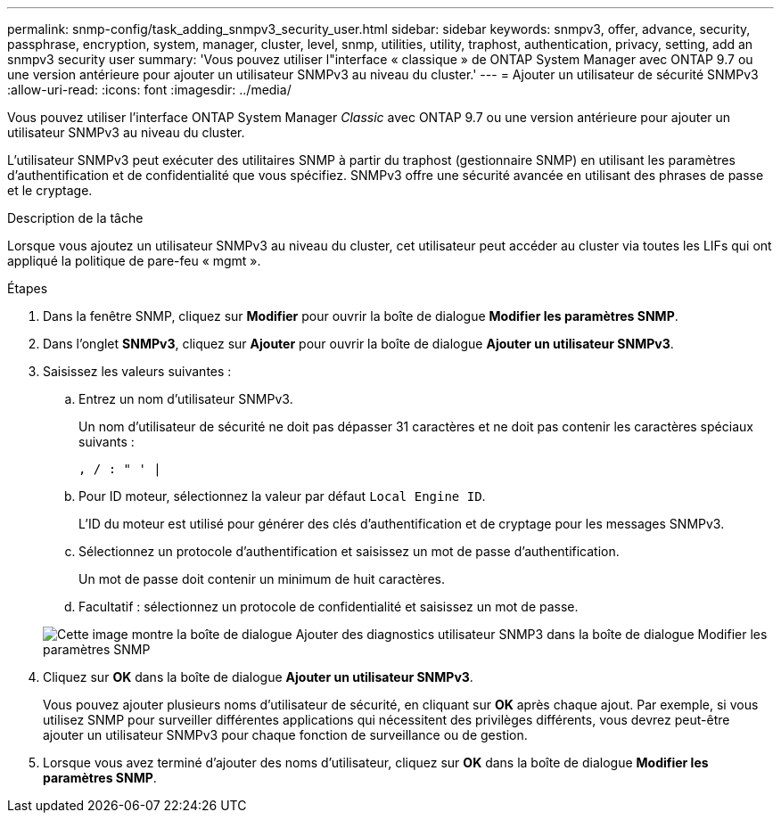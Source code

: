 ---
permalink: snmp-config/task_adding_snmpv3_security_user.html 
sidebar: sidebar 
keywords: snmpv3, offer, advance, security, passphrase, encryption, system, manager, cluster, level, snmp, utilities, utility, traphost, authentication, privacy, setting, add an snmpv3 security user 
summary: 'Vous pouvez utiliser l"interface « classique » de ONTAP System Manager avec ONTAP 9.7 ou une version antérieure pour ajouter un utilisateur SNMPv3 au niveau du cluster.' 
---
= Ajouter un utilisateur de sécurité SNMPv3
:allow-uri-read: 
:icons: font
:imagesdir: ../media/


[role="lead"]
Vous pouvez utiliser l'interface ONTAP System Manager _Classic_ avec ONTAP 9.7 ou une version antérieure pour ajouter un utilisateur SNMPv3 au niveau du cluster.

L'utilisateur SNMPv3 peut exécuter des utilitaires SNMP à partir du traphost (gestionnaire SNMP) en utilisant les paramètres d'authentification et de confidentialité que vous spécifiez. SNMPv3 offre une sécurité avancée en utilisant des phrases de passe et le cryptage.

.Description de la tâche
Lorsque vous ajoutez un utilisateur SNMPv3 au niveau du cluster, cet utilisateur peut accéder au cluster via toutes les LIFs qui ont appliqué la politique de pare-feu « mgmt ».

.Étapes
. Dans la fenêtre SNMP, cliquez sur *Modifier* pour ouvrir la boîte de dialogue *Modifier les paramètres SNMP*.
. Dans l'onglet *SNMPv3*, cliquez sur *Ajouter* pour ouvrir la boîte de dialogue *Ajouter un utilisateur SNMPv3*.
. Saisissez les valeurs suivantes :
+
.. Entrez un nom d'utilisateur SNMPv3.
+
Un nom d'utilisateur de sécurité ne doit pas dépasser 31 caractères et ne doit pas contenir les caractères spéciaux suivants :

+
`, / : " ' |`

.. Pour ID moteur, sélectionnez la valeur par défaut `Local Engine ID`.
+
L'ID du moteur est utilisé pour générer des clés d'authentification et de cryptage pour les messages SNMPv3.

.. Sélectionnez un protocole d'authentification et saisissez un mot de passe d'authentification.
+
Un mot de passe doit contenir un minimum de huit caractères.

.. Facultatif : sélectionnez un protocole de confidentialité et saisissez un mot de passe.


+
image::../media/snmp_cfg_v3user_step3.gif[Cette image montre la boîte de dialogue Ajouter des diagnostics utilisateur SNMP3 dans la boîte de dialogue Modifier les paramètres SNMP,in which the example user name "snmpv3user" is entered,the Engine ID is "LocalEngineID"]

. Cliquez sur *OK* dans la boîte de dialogue *Ajouter un utilisateur SNMPv3*.
+
Vous pouvez ajouter plusieurs noms d'utilisateur de sécurité, en cliquant sur *OK* après chaque ajout. Par exemple, si vous utilisez SNMP pour surveiller différentes applications qui nécessitent des privilèges différents, vous devrez peut-être ajouter un utilisateur SNMPv3 pour chaque fonction de surveillance ou de gestion.

. Lorsque vous avez terminé d'ajouter des noms d'utilisateur, cliquez sur *OK* dans la boîte de dialogue *Modifier les paramètres SNMP*.

